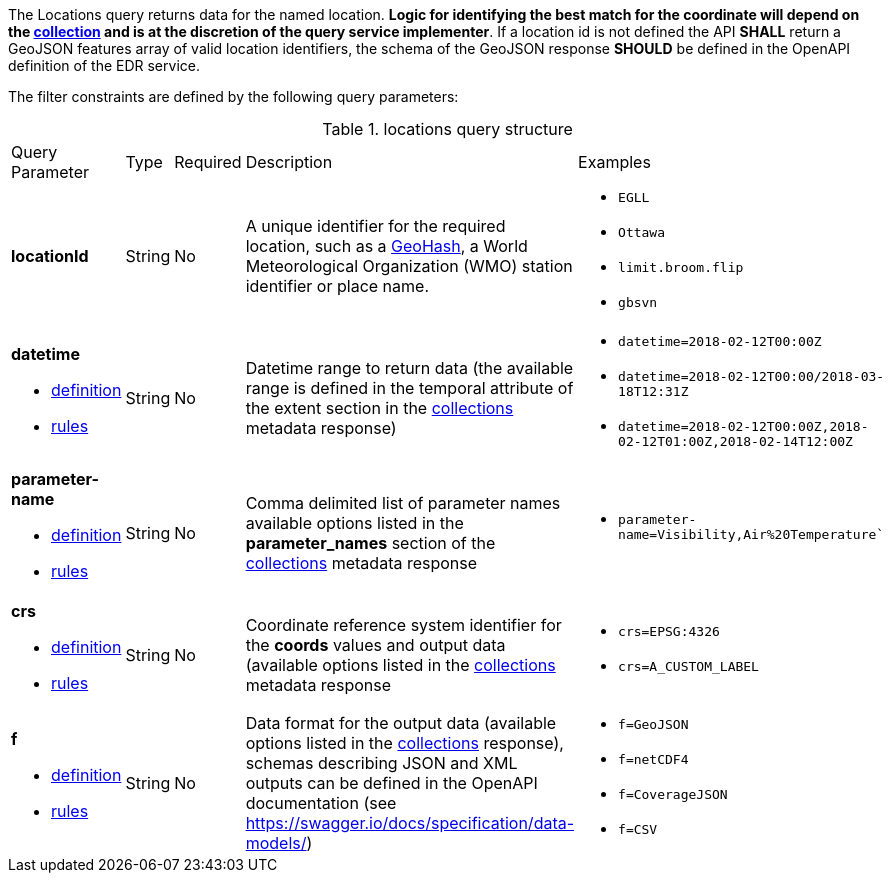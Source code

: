The Locations query returns data for the named location. *Logic for identifying the best match for the coordinate will depend on the <<collection-definition,collection>> and is at the discretion of the query service implementer*. If a location id is not defined the API *SHALL* return a GeoJSON features array of valid location identifiers, the schema of the GeoJSON response *SHOULD* be defined in the OpenAPI definition of the EDR service.

The filter constraints are defined by the following query parameters:
[#locations-def-table,reftext='{table-caption} {counter:table-num}']
.locations query structure
[cols="2,1,1,2,3"]
|====
|Query Parameter| Type | Required|Description|Examples
a| **locationId**| String|No| A unique identifier for the required location, such as a http://en.wikipedia.org/wiki/Geohash[GeoHash], a World Meteorological Organization (WMO) station identifier or place name.  a| * `EGLL`
* `Ottawa`
* `limit.broom.flip`
* `gbsvn`
a| **datetime**

* <<req_collections_rc-time-definition,definition>> 

* <<req_core_rc-time-response,rules>> |String  |No| Datetime range to return data (the available range is defined in the temporal attribute of the extent section in the <<collection_metadata_desc, collections>> metadata response) a| * `datetime=2018-02-12T00:00Z` 
* `datetime=2018-02-12T00:00/2018-03-18T12:31Z`
* `datetime=2018-02-12T00:00Z,2018-02-12T01:00Z,2018-02-14T12:00Z`
a| **parameter-name**

* <<req_edr_parameters-definition,definition>> 

* <<req_edr_parameters-response,rules>> |String  |No| Comma delimited list of parameter names available options listed in the **parameter_names** section of the <<collection_metadata_desc, collections>> metadata response a| * `parameter-name=Visibility,Air%20Temperature``
a| **crs**

* <<req_edr_crs-definition,definition>> 

* <<req_edr_crs-response,rules>>    |String|No|  Coordinate reference system identifier for the **coords** values and output data (available options listed in the <<collection_metadata_desc, collections>> metadata response a| * `crs=EPSG:4326` 
* `crs=A_CUSTOM_LABEL`
a| **f**

* <<req_edr_f-definition,definition>> 

* <<req_edr_f-response,rules>>  |String|No| Data format for the output data (available options listed in the <<collection_metadata_desc, collections>> response), schemas describing JSON and XML outputs can be defined in the OpenAPI documentation (see https://swagger.io/docs/specification/data-models/) a| * `f=GeoJSON`
* `f=netCDF4`
* `f=CoverageJSON`
* `f=CSV`
|====


